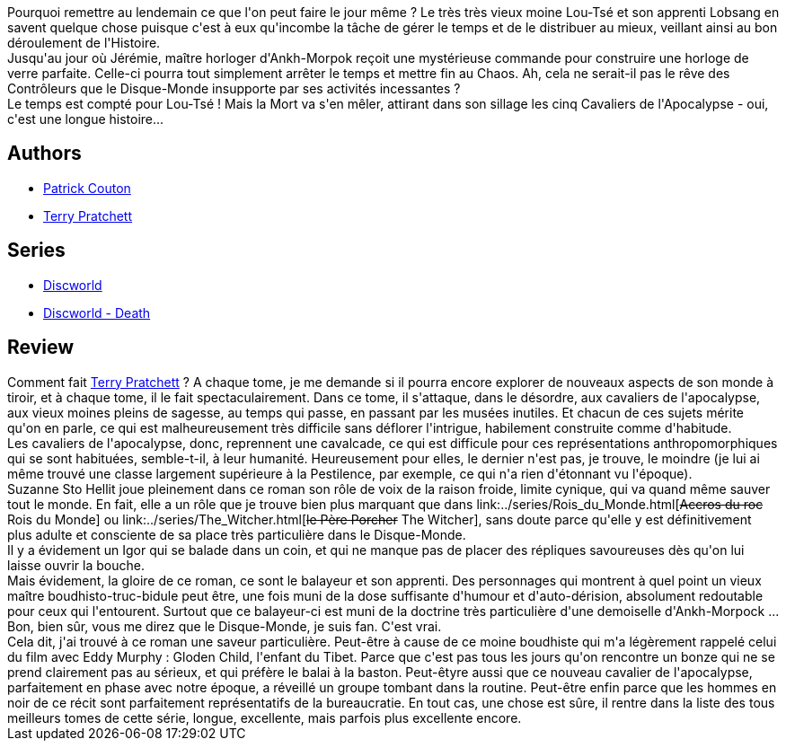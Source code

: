 :jbake-type: post
:jbake-status: published
:jbake-title: Procrastination (Les annales du Disque-Monde, tome 26)
:jbake-tags:  combat, complot, initiation, mort, temps,_année_2010,_mois_déc.,_note_5,rayon-imaginaire,read
:jbake-date: 2010-12-25
:jbake-depth: ../../
:jbake-uri: goodreads/books/9782266203494.adoc
:jbake-bigImage: https://i.gr-assets.com/images/S/compressed.photo.goodreads.com/books/1457914350l/9744517._SY160_.jpg
:jbake-smallImage: https://i.gr-assets.com/images/S/compressed.photo.goodreads.com/books/1457914350l/9744517._SY75_.jpg
:jbake-source: https://www.goodreads.com/book/show/9744517
:jbake-style: goodreads goodreads-book

++++
<div class="book-description">
Pourquoi remettre au lendemain ce que l'on peut faire le jour même ? Le très très vieux moine Lou-Tsé et son apprenti Lobsang en savent quelque chose puisque c'est à eux qu'incombe la tâche de gérer le temps et de le distribuer au mieux, veillant ainsi au bon déroulement de l'Histoire.<br />Jusqu'au jour où Jérémie, maître horloger d'Ankh-Morpok reçoit une mystérieuse commande pour construire une horloge de verre parfaite. Celle-ci pourra tout simplement arrêter le temps et mettre fin au Chaos. Ah, cela ne serait-il pas le rêve des Contrôleurs que le Disque-Monde insupporte par ses activités incessantes ? <br />Le temps est compté pour Lou-Tsé ! Mais la Mort va s'en mêler, attirant dans son sillage les cinq Cavaliers de l'Apocalypse - oui, c'est une longue histoire...
</div>
++++


## Authors
* link:../authors/58715.html[Patrick Couton]
* link:../authors/1654.html[Terry Pratchett]

## Series
* link:../series/Discworld.html[Discworld]
* link:../series/Discworld_-_Death.html[Discworld - Death]

## Review

++++
Comment fait <a class="DirectAuthorReference destination_Author" href="../authors/1654.html">Terry Pratchett</a> ? A chaque tome, je me demande si il pourra encore explorer de nouveaux aspects de son monde à tiroir, et à chaque tome, il le fait spectaculairement. Dans ce tome, il s'attaque, dans le désordre, aux cavaliers de l'apocalypse, aux vieux moines pleins de sagesse, au temps qui passe, en passant par les musées inutiles. Et chacun de ces sujets mérite qu'on en parle, ce qui est malheureusement très difficile sans déflorer l'intrigue, habilement construite comme d'habitude.<br/>Les cavaliers de l'apocalypse, donc, reprennent une cavalcade, ce qui est difficule pour ces représentations anthropomorphiques qui se sont habituées, semble-t-il, à leur humanité. Heureusement pour elles, le dernier n'est pas, je trouve, le moindre (je lui ai même trouvé une classe largement supérieure à la Pestilence, par exemple, ce qui n'a rien d'étonnant vu l'époque).<br/>Suzanne Sto Hellit joue pleinement dans ce roman son rôle de voix de la raison froide, limite cynique, qui va quand même sauver tout le monde. En fait, elle a un rôle que je trouve bien plus marquant que dans link:../series/Rois_du_Monde.html[<strike>Accros du roc</strike> Rois du Monde] ou link:../series/The_Witcher.html[<strike>le Père Porcher</strike> The Witcher], sans doute parce qu'elle y est définitivement plus adulte et consciente de sa place très particulière dans le Disque-Monde.<br/>Il y a évidement un Igor qui se balade dans un coin, et qui ne manque pas de placer des répliques savoureuses dès qu'on lui laisse ouvrir la bouche.<br/>Mais évidement, la gloire de ce roman, ce sont le balayeur et son apprenti. Des personnages qui montrent à quel point un vieux maître boudhisto-truc-bidule peut être, une fois muni de la dose suffisante d'humour et d'auto-dérision, absolument redoutable pour ceux qui l'entourent. Surtout que ce balayeur-ci est muni de la doctrine très particulière d'une demoiselle d'Ankh-Morpock ...<br/>Bon, bien sûr, vous me direz que le Disque-Monde, je suis fan. C'est vrai.<br/>Cela dit, j'ai trouvé à ce roman une saveur particulière. Peut-être à cause de ce moine boudhiste qui m'a légèrement rappelé celui du film avec Eddy Murphy : Gloden Child, l'enfant du Tibet. Parce que c'est pas tous les jours qu'on rencontre un bonze qui ne se prend clairement pas au sérieux, et qui préfère le balai à la baston. Peut-êtyre aussi que ce nouveau cavalier de l'apocalypse, parfaitement en phase avec notre époque, a réveillé un groupe tombant dans la routine. Peut-être enfin parce que les hommes en noir de ce récit sont parfaitement représentatifs de la bureaucratie. En tout cas, une chose est sûre, il rentre dans la liste des tous meilleurs tomes de cette série, longue, excellente, mais parfois plus excellente encore.
++++